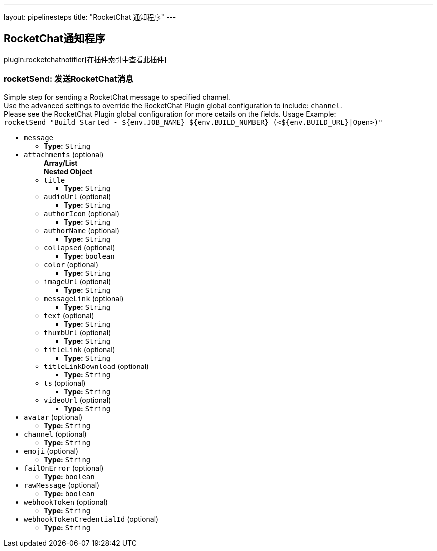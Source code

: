 ---
layout: pipelinesteps
title: "RocketChat 通知程序"
---

:notitle:
:description:
:author:
:email: jenkinsci-users@googlegroups.com
:sectanchors:
:toc: left

== RocketChat通知程序

plugin:rocketchatnotifier[在插件索引中查看此插件]

=== +rocketSend+: 发送RocketChat消息
++++
<div><div>
  Simple step for sending a RocketChat message to specified channel.
 <br> Use the advanced settings to override the RocketChat Plugin global configuration to include: 
 <code>channel</code>.
 <br> Please see the RocketChat Plugin global configuration for more details on the fields. Usage Example:
 <br> 
 <code> rocketSend "Build Started - ${env.JOB_NAME} ${env.BUILD_NUMBER} (&lt;${env.BUILD_URL}|Open&gt;)" </code> 
</div></div>
<ul><li><code>message</code>
<ul><li><b>Type:</b> <code>String</code></li></ul></li>
<li><code>attachments</code> (optional)
<ul><b>Array/List</b><br/>
<b>Nested Object</b>
<li><code>title</code>
<ul><li><b>Type:</b> <code>String</code></li></ul></li>
<li><code>audioUrl</code> (optional)
<ul><li><b>Type:</b> <code>String</code></li></ul></li>
<li><code>authorIcon</code> (optional)
<ul><li><b>Type:</b> <code>String</code></li></ul></li>
<li><code>authorName</code> (optional)
<ul><li><b>Type:</b> <code>String</code></li></ul></li>
<li><code>collapsed</code> (optional)
<ul><li><b>Type:</b> <code>boolean</code></li></ul></li>
<li><code>color</code> (optional)
<ul><li><b>Type:</b> <code>String</code></li></ul></li>
<li><code>imageUrl</code> (optional)
<ul><li><b>Type:</b> <code>String</code></li></ul></li>
<li><code>messageLink</code> (optional)
<ul><li><b>Type:</b> <code>String</code></li></ul></li>
<li><code>text</code> (optional)
<ul><li><b>Type:</b> <code>String</code></li></ul></li>
<li><code>thumbUrl</code> (optional)
<ul><li><b>Type:</b> <code>String</code></li></ul></li>
<li><code>titleLink</code> (optional)
<ul><li><b>Type:</b> <code>String</code></li></ul></li>
<li><code>titleLinkDownload</code> (optional)
<ul><li><b>Type:</b> <code>String</code></li></ul></li>
<li><code>ts</code> (optional)
<ul><li><b>Type:</b> <code>String</code></li></ul></li>
<li><code>videoUrl</code> (optional)
<ul><li><b>Type:</b> <code>String</code></li></ul></li>
</ul></li>
<li><code>avatar</code> (optional)
<ul><li><b>Type:</b> <code>String</code></li></ul></li>
<li><code>channel</code> (optional)
<ul><li><b>Type:</b> <code>String</code></li></ul></li>
<li><code>emoji</code> (optional)
<ul><li><b>Type:</b> <code>String</code></li></ul></li>
<li><code>failOnError</code> (optional)
<ul><li><b>Type:</b> <code>boolean</code></li></ul></li>
<li><code>rawMessage</code> (optional)
<ul><li><b>Type:</b> <code>boolean</code></li></ul></li>
<li><code>webhookToken</code> (optional)
<ul><li><b>Type:</b> <code>String</code></li></ul></li>
<li><code>webhookTokenCredentialId</code> (optional)
<ul><li><b>Type:</b> <code>String</code></li></ul></li>
</ul>


++++

